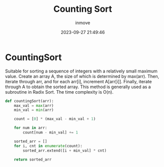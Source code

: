 #+TITLE: Counting Sort
#+DATE: 2023-09-27 21:49:46
#+DISPLAY: nil
#+STARTUP: indent
#+OPTIONS: toc:10
#+AUTHOR: inmove
#+KEYWORDS: Counting Sort
#+CATEGORIES: Sort

* CountingSort

Suitable for sorting a sequence of integers with a relatively small maximum value.
Create an array A, the size of which is determined by max(arr).
Then, iterate through arr, and for each arr[i], increment A[arr[i]].
Finally, iterate through A to obtain the sorted array.
This method is generally used as a subroutine in Radix Sort. The time complexity is O(n).

#+begin_src python
  def countingSort(arr):
      max_val = max(arr)
      min_val = min(arr)

      count = [0] * (max_val - min_val + 1)

      for num in arr:
          count[num - min_val] += 1

      sorted_arr = []
      for i, cnt in enumerate(count):
          sorted_arr.extend([i + min_val] * cnt)

      return sorted_arr
#+end_src
